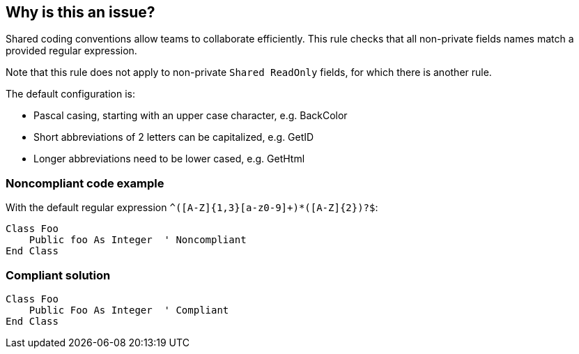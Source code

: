== Why is this an issue?

Shared coding conventions allow teams to collaborate efficiently. This rule checks that all non-private fields names match a provided regular expression. 


Note that this rule does not apply to non-private ``++Shared ReadOnly++`` fields, for which there is another rule.


The default configuration is:

* Pascal casing, starting with an upper case character, e.g. BackColor
* Short abbreviations of 2 letters can be capitalized, e.g. GetID
* Longer abbreviations need to be lower cased, e.g. GetHtml


=== Noncompliant code example

With the default regular expression ``++^([A-Z]{1,3}[a-z0-9]+)*([A-Z]{2})?$++``:

[source,vbnet]
----
Class Foo
    Public foo As Integer  ' Noncompliant
End Class
----


=== Compliant solution

[source,vbnet]
----
Class Foo
    Public Foo As Integer  ' Compliant
End Class
----

ifdef::env-github,rspecator-view[]

'''
== Implementation Specification
(visible only on this page)

=== Message

Rename this field to comply with the regular expression: "xxx".


=== Parameters

.format
****

----
^([A-Z]{1,3}[a-z0-9]+)*([A-Z]{2})?$
----

Regular expression used to check the non-private field names against.
****


endif::env-github,rspecator-view[]
